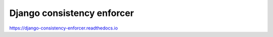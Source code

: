Django consistency enforcer
===========================

https://django-consistency-enforcer.readthedocs.io
